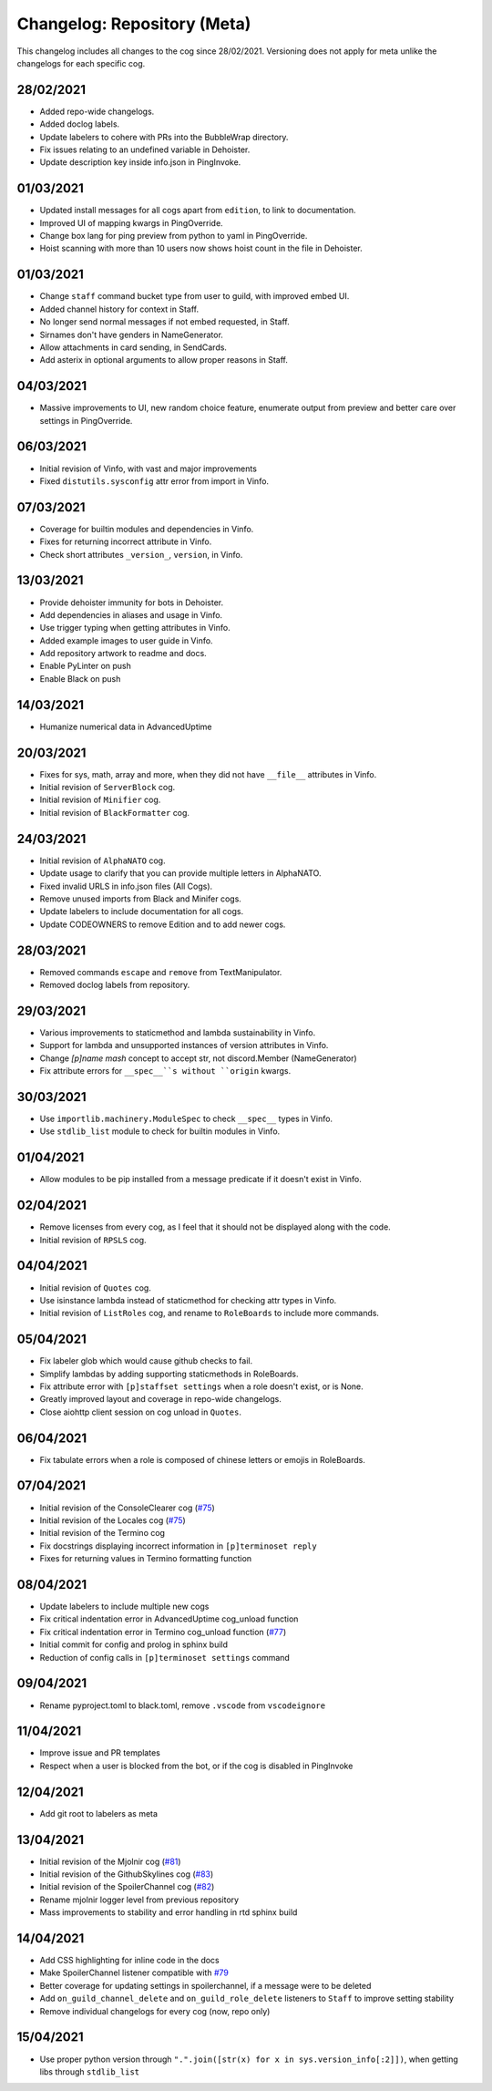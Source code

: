 ============================
Changelog: Repository (Meta)
============================

This changelog includes all changes to the cog since 28/02/2021.
Versioning does not apply for meta unlike the changelogs for each specific cog.

----------
28/02/2021
----------

* Added repo-wide changelogs.
* Added doclog labels.
* Update labelers to cohere with PRs into the BubbleWrap directory.
* Fix issues relating to an undefined variable in Dehoister.
* Update description key inside info.json in PingInvoke.

----------
01/03/2021
----------

* Updated install messages for all cogs apart from ``edition``, to link to documentation.
* Improved UI of mapping kwargs in PingOverride.
* Change box lang for ping preview from python to yaml in PingOverride.
* Hoist scanning with more than 10 users now shows hoist count in the file in Dehoister.

----------
01/03/2021
----------

* Change ``staff`` command bucket type from user to guild, with improved embed UI.
* Added channel history for context in Staff.
* No longer send normal messages if not embed requested, in Staff.
* Sirnames don't have genders in NameGenerator.
* Allow attachments in card sending, in SendCards.
* Add asterix in optional arguments to allow proper reasons in Staff.

----------
04/03/2021
----------

* Massive improvements to UI, new random choice feature, enumerate output from preview and better care over settings in PingOverride.

----------
06/03/2021
----------

* Initial revision of Vinfo, with vast and major improvements
* Fixed ``distutils.sysconfig`` attr error from import in Vinfo.

----------
07/03/2021
----------

* Coverage for builtin modules and dependencies in Vinfo.
* Fixes for returning incorrect attribute in Vinfo.
* Check short attributes ``_version_``, ``version``, in Vinfo.

----------
13/03/2021
----------

* Provide dehoister immunity for bots in Dehoister.
* Add dependencies in aliases and usage in Vinfo.
* Use trigger typing when getting attributes in Vinfo.
* Added example images to user guide in Vinfo.
* Add repository artwork to readme and docs.
* Enable PyLinter on push
* Enable Black on push

----------
14/03/2021
----------

* Humanize numerical data in AdvancedUptime

----------
20/03/2021
----------

* Fixes for sys, math, array and more, when they did not have ``__file__`` attributes in Vinfo.
* Initial revision of ``ServerBlock`` cog.
* Initial revision of ``Minifier`` cog.
* Initial revision of ``BlackFormatter`` cog.

----------
24/03/2021
----------


* Initial revision of ``AlphaNATO`` cog.
* Update usage to clarify that you can provide multiple letters in AlphaNATO.
* Fixed invalid URLS in info.json files (All Cogs).
* Remove unused imports from Black and Minifer cogs.
* Update labelers to include documentation for all cogs.
* Update CODEOWNERS to remove Edition and to add newer cogs.

----------
28/03/2021
----------

* Removed commands ``escape`` and ``remove`` from TextManipulator.
* Removed doclog labels from repository.

----------
29/03/2021
----------

* Various improvements to staticmethod and lambda sustainability in Vinfo.
* Support for lambda and unsupported instances of version attributes in Vinfo.
* Change `[p]name mash` concept to accept str, not discord.Member (NameGenerator)
* Fix attribute errors for ``__spec__``s without ``origin`` kwargs.

----------
30/03/2021
----------

* Use ``importlib.machinery.ModuleSpec`` to check ``__spec__`` types in Vinfo.
* Use ``stdlib_list`` module to check for builtin modules in Vinfo.

----------
01/04/2021
----------

* Allow modules to be pip installed from a message predicate if it doesn't exist in Vinfo.

----------
02/04/2021
----------

* Remove licenses from every cog, as I feel that it should not be displayed along with the code.
* Initial revision of ``RPSLS`` cog.

----------
04/04/2021
----------

* Initial revision of ``Quotes`` cog.
* Use isinstance lambda instead of staticmethod for checking attr types in Vinfo.
* Initial revision of ``ListRoles`` cog, and rename to ``RoleBoards`` to include more commands.

----------
05/04/2021
----------

* Fix labeler glob which would cause github checks to fail.
* Simplify lambdas by adding supporting staticmethods in RoleBoards.
* Fix attribute error with ``[p]staffset settings`` when a role doesn't exist, or is None.
* Greatly improved layout and coverage in repo-wide changelogs.
* Close aiohttp client session on cog unload in ``Quotes``.

----------
06/04/2021
----------

* Fix tabulate errors when a role is composed of chinese letters or emojis in RoleBoards.

----------
07/04/2021
----------

* Initial revision of the ConsoleClearer cog (`#75 <https://github.com/Kreusada/Kreusada-Cogs/pulls/75>`_)
* Initial revision of the Locales cog (`#75 <https://github.com/Kreusada/Kreusada-Cogs/pulls/75>`_)
* Initial revision of the Termino cog
* Fix docstrings displaying incorrect information in ``[p]terminoset reply``
* Fixes for returning values in Termino formatting function

----------
08/04/2021
----------

* Update labelers to include multiple new cogs
* Fix critical indentation error in AdvancedUptime cog_unload function
* Fix critical indentation error in Termino cog_unload function (`#77 <https://github.com/Kreusada/Kreusada-Cogs/issues/77>`_)
* Initial commit for config and prolog in sphinx build
* Reduction of config calls in ``[p]terminoset settings`` command

----------
09/04/2021
----------

* Rename pyproject.toml to black.toml, remove ``.vscode`` from ``vscodeignore``

----------
11/04/2021
----------

* Improve issue and PR templates
* Respect when a user is blocked from the bot, or if the cog is disabled in PingInvoke

----------
12/04/2021
----------

* Add git root to labelers as meta

----------
13/04/2021
----------

* Initial revision of the Mjolnir cog (`#81 <https://github.com/Kreusada/Kreusada-Cogs/pulls/81>`_)
* Initial revision of the GithubSkylines cog (`#83 <https://github.com/Kreusada/Kreusada-Cogs/pulls/83>`_)
* Initial revision of the SpoilerChannel cog (`#82 <https://github.com/Kreusada/Kreusada-Cogs/pulls/82>`_)
* Rename mjolnir logger level from previous repository
* Mass improvements to stability and error handling in rtd sphinx build

----------
14/04/2021
----------

* Add CSS highlighting for inline code in the docs
* Make SpoilerChannel listener compatible with `#79 <https://github.com/Kreusada/Kreusada-Cogs/issues/79>`_
* Better coverage for updating settings in spoilerchannel, if a message were to be deleted
* Add ``on_guild_channel_delete`` and ``on_guild_role_delete`` listeners to ``Staff`` to improve setting stability
* Remove individual changelogs for every cog (now, repo only)

----------
15/04/2021
----------

* Use proper python version through ``".".join([str(x) for x in sys.version_info[:2]])``, when getting libs through ``stdlib_list``